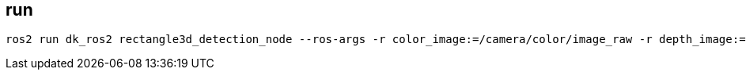 == run

[source, shell]
----
ros2 run dk_ros2 rectangle3d_detection_node --ros-args -r color_image:=/camera/color/image_raw -r depth_image:=/camera/depth/image_raw -r rgbd_camera_info:=/camera/color/camera_info -p superpoint_model_path:=/home/developer/workspace/install/dk_perception/share/dk_perception/weights/superpoint.onnx -p superpoint_vocab_dict_path:=/home/developer/workspace/src/dk_perception/example/data/focus_descriptors.csv -p queue_size:=3
----